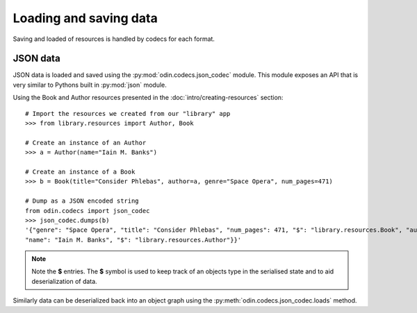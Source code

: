 #######################
Loading and saving data
#######################

Saving and loaded of resources is handled by codecs for each format.

JSON data
=========

JSON data is loaded and saved using the :py:mod:`odin.codecs.json_codec` module. This module exposes an API that is very
similar to Pythons built in :py:mod:`json` module.

Using the Book and Author resources presented in the :doc:`intro/creating-resources` section::

    # Import the resources we created from our "library" app
    >>> from library.resources import Author, Book

    # Create an instance of an Author
    >>> a = Author(name="Iain M. Banks")

    # Create an instance of a Book
    >>> b = Book(title="Consider Phlebas", author=a, genre="Space Opera", num_pages=471)

    # Dump as a JSON encoded string
    from odin.codecs import json_codec
    >>> json_codec.dumps(b)
    '{"genre": "Space Opera", "title": "Consider Phlebas", "num_pages": 471, "$": "library.resources.Book", "author": {
    "name": "Iain M. Banks", "$": "library.resources.Author"}}'

.. note::
    Note the **$** entries. The **$** symbol is used to keep track of an objects type in the serialised state and to aid
    deserialization of data.

Similarly data can be deserialized back into an object graph using the :py:meth:`odin.codecs.json_codec.loads` method.
